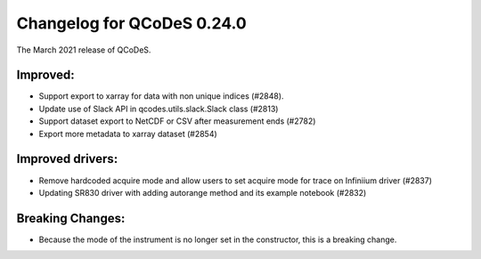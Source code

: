 Changelog for QCoDeS 0.24.0
===========================

The March 2021 release of QCoDeS.

---------
Improved:
---------

- Support export to xarray for data with non unique indices (#2848).
- Update use of Slack API in qcodes.utils.slack.Slack class (#2813)
- Support dataset export to NetCDF or CSV after measurement ends (#2782)
- Export more metadata to xarray dataset (#2854)


-----------------
Improved drivers:
-----------------

- Remove hardcoded acquire mode and allow users to set acquire mode for trace on Infiniium driver (#2837)
- Updating SR830 driver with adding autorange method and its example notebook (#2832)

-----------------
Breaking Changes:
-----------------

- Because the mode of the instrument is no longer set in the constructor, this is a breaking change.